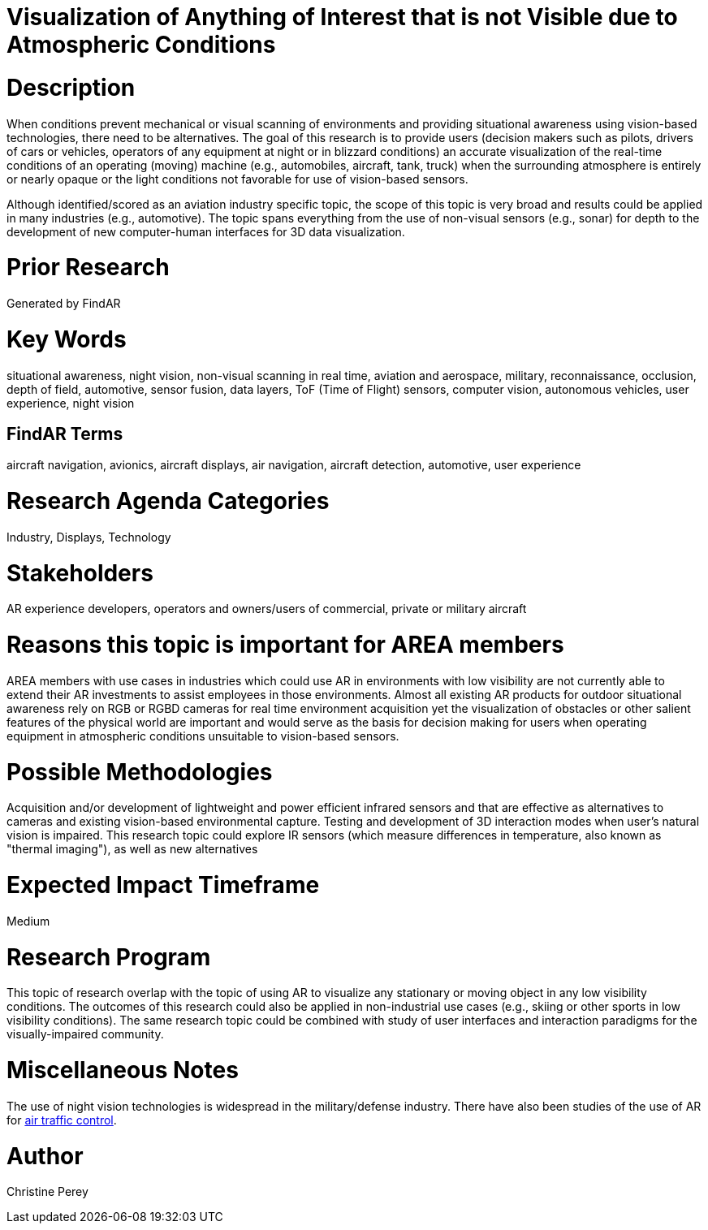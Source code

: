 [[ra-Iaviation5-seethroughclouds]]

# Visualization of Anything of Interest that is not Visible due to Atmospheric Conditions

# Description
When conditions prevent mechanical or visual scanning of environments and providing situational awareness using vision-based technologies, there need to be alternatives. The goal of this research is to provide users (decision makers such as pilots, drivers of cars or vehicles, operators of any equipment at night or in blizzard conditions) an accurate visualization of the real-time conditions of an operating (moving) machine (e.g., automobiles, aircraft, tank, truck) when the surrounding atmosphere is entirely or nearly opaque or the light conditions not favorable for use of vision-based sensors.

Although identified/scored as an aviation industry specific topic, the scope of this topic is very broad and results could be applied in many industries (e.g., automotive). The topic spans everything from the use of non-visual sensors (e.g., sonar) for depth to the development of new computer-human interfaces for 3D data visualization.

# Prior Research
Generated by FindAR

# Key Words
situational awareness, night vision, non-visual scanning in real time, aviation and aerospace, military, reconnaissance, occlusion, depth of field, automotive, sensor fusion, data layers, ToF (Time of Flight) sensors, computer vision, autonomous vehicles, user experience, night vision

## FindAR Terms
aircraft navigation, avionics, aircraft displays, air navigation, aircraft detection, automotive, user experience

# Research Agenda Categories
Industry, Displays, Technology

# Stakeholders
AR experience developers, operators and owners/users of commercial, private or military aircraft

# Reasons this topic is important for AREA members
AREA members with use cases in industries which could use AR in environments with low visibility are not currently able to extend their AR investments to assist employees in those environments. Almost all existing AR products for outdoor situational awareness rely on RGB or RGBD cameras for real time environment acquisition yet the visualization of obstacles or other salient features of the physical world are important and would serve as the basis for decision making for users when operating equipment in atmospheric conditions unsuitable to vision-based sensors.

# Possible Methodologies
Acquisition and/or development of lightweight and power efficient infrared sensors and that are effective as alternatives to cameras and existing vision-based environmental capture. Testing and development of 3D interaction modes when user's natural vision is impaired. This research topic could explore IR sensors (which measure differences in temperature, also known as "thermal imaging"), as well as new alternatives

# Expected Impact Timeframe
Medium

# Research Program
This topic of research overlap with the topic of using AR to visualize any stationary or moving object in any low visibility conditions. The outcomes of this research could also be applied in non-industrial use cases (e.g., skiing or other sports in low visibility conditions). The same research topic could be combined with study of user interfaces and interaction paradigms for the visually-impaired community.

# Miscellaneous Notes
The use of night vision technologies is widespread in the military/defense industry. There have also been studies of the use of AR for https://sciencebusiness.net/network-news/air-traffic-control-improved-augmented-reality[air traffic control].

# Author
Christine Perey
